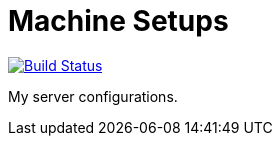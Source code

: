 = Machine Setups

image:https://travis-ci.org/10sr/machine-setups.svg?branch=master["Build Status", link="https://travis-ci.org/10sr/machine-setups"]

My server configurations.
